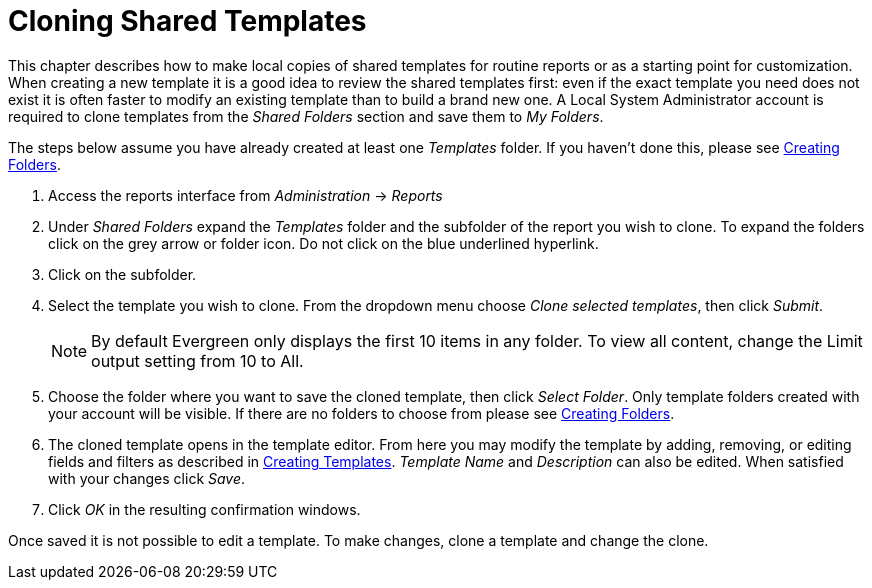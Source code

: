 = Cloning Shared Templates =
:toc:

indexterm:[reports, cloning]

This chapter describes how to make local copies of shared templates for routine 
reports or as a starting point for customization. When creating a new template 
it is a good idea to review the shared templates first: even if the exact 
template you need does not exist it is often faster to modify an existing 
template than to build a brand new one. A Local System Administrator account is 
required to clone templates from the _Shared Folders_ section and save them to _My 
Folders_.

The steps below assume you have already created at least one _Templates_ folder.  
If you haven’t done this, please see
xref:reports:reporter_folder.adoc#reporter_creating_folders[Creating Folders].

. Access the reports interface from _Administration_ -> _Reports_
. Under _Shared Folders_ expand the _Templates_ folder and the subfolder of the 
report you wish to clone.  To expand the folders click on the grey arrow or 
folder icon.  Do not click on the blue underlined hyperlink.
. Click on the subfolder.
. Select the template you wish to clone.  From the dropdown menu choose _Clone 
selected templates_, then click _Submit_.  
+
NOTE: By default Evergreen only displays the first 10 items in any folder. To view 
all content, change the Limit output setting from 10 to All.
+
. Choose the folder where you want to save the cloned template, then click 
_Select Folder_. Only template folders created with your account will be visible. 
If there are no folders to choose from please see 
xref:reports:reporter_folder.adoc#reporter_creating_folders[Creating Folders].

. The cloned template opens in the template editor. From here you may modify 
the template by adding, removing, or editing fields and filters as described in 
xref:reports:reporter_create_templates.adoc#reporter_creating_templates[Creating Templates]. _Template Name_ and 
_Description_ can also be edited. When satisfied with your changes click _Save_.

. Click _OK_ in the resulting confirmation windows.

Once saved it is not possible to edit a template. To make changes, clone a 
template and change the clone. 
